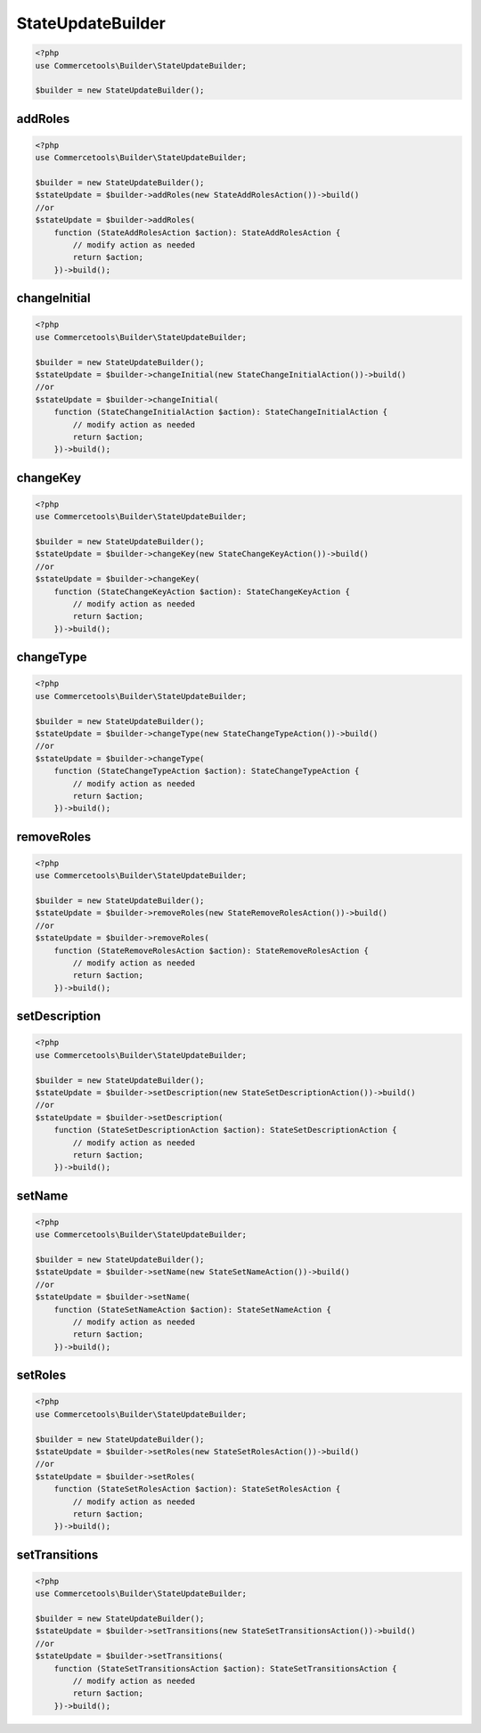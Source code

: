 .. _stateupdatebuilder:

========================================================
StateUpdateBuilder
========================================================

.. code-block:: php
    :name: updatebuilder.stateupdatebuilder.examples.builder.php

    <?php
    use Commercetools\Builder\StateUpdateBuilder;

    $builder = new StateUpdateBuilder();


addRoles
#########################################################

.. code-block:: php
    :name: updatebuilder.stateupdatebuilder.examples.addRoles.php

    <?php
    use Commercetools\Builder\StateUpdateBuilder;

    $builder = new StateUpdateBuilder();
    $stateUpdate = $builder->addRoles(new StateAddRolesAction())->build()
    //or
    $stateUpdate = $builder->addRoles(
        function (StateAddRolesAction $action): StateAddRolesAction {
            // modify action as needed
            return $action;
        })->build();

changeInitial
#########################################################

.. code-block:: php
    :name: updatebuilder.stateupdatebuilder.examples.changeInitial.php

    <?php
    use Commercetools\Builder\StateUpdateBuilder;

    $builder = new StateUpdateBuilder();
    $stateUpdate = $builder->changeInitial(new StateChangeInitialAction())->build()
    //or
    $stateUpdate = $builder->changeInitial(
        function (StateChangeInitialAction $action): StateChangeInitialAction {
            // modify action as needed
            return $action;
        })->build();

changeKey
#########################################################

.. code-block:: php
    :name: updatebuilder.stateupdatebuilder.examples.changeKey.php

    <?php
    use Commercetools\Builder\StateUpdateBuilder;

    $builder = new StateUpdateBuilder();
    $stateUpdate = $builder->changeKey(new StateChangeKeyAction())->build()
    //or
    $stateUpdate = $builder->changeKey(
        function (StateChangeKeyAction $action): StateChangeKeyAction {
            // modify action as needed
            return $action;
        })->build();

changeType
#########################################################

.. code-block:: php
    :name: updatebuilder.stateupdatebuilder.examples.changeType.php

    <?php
    use Commercetools\Builder\StateUpdateBuilder;

    $builder = new StateUpdateBuilder();
    $stateUpdate = $builder->changeType(new StateChangeTypeAction())->build()
    //or
    $stateUpdate = $builder->changeType(
        function (StateChangeTypeAction $action): StateChangeTypeAction {
            // modify action as needed
            return $action;
        })->build();

removeRoles
#########################################################

.. code-block:: php
    :name: updatebuilder.stateupdatebuilder.examples.removeRoles.php

    <?php
    use Commercetools\Builder\StateUpdateBuilder;

    $builder = new StateUpdateBuilder();
    $stateUpdate = $builder->removeRoles(new StateRemoveRolesAction())->build()
    //or
    $stateUpdate = $builder->removeRoles(
        function (StateRemoveRolesAction $action): StateRemoveRolesAction {
            // modify action as needed
            return $action;
        })->build();

setDescription
#########################################################

.. code-block:: php
    :name: updatebuilder.stateupdatebuilder.examples.setDescription.php

    <?php
    use Commercetools\Builder\StateUpdateBuilder;

    $builder = new StateUpdateBuilder();
    $stateUpdate = $builder->setDescription(new StateSetDescriptionAction())->build()
    //or
    $stateUpdate = $builder->setDescription(
        function (StateSetDescriptionAction $action): StateSetDescriptionAction {
            // modify action as needed
            return $action;
        })->build();

setName
#########################################################

.. code-block:: php
    :name: updatebuilder.stateupdatebuilder.examples.setName.php

    <?php
    use Commercetools\Builder\StateUpdateBuilder;

    $builder = new StateUpdateBuilder();
    $stateUpdate = $builder->setName(new StateSetNameAction())->build()
    //or
    $stateUpdate = $builder->setName(
        function (StateSetNameAction $action): StateSetNameAction {
            // modify action as needed
            return $action;
        })->build();

setRoles
#########################################################

.. code-block:: php
    :name: updatebuilder.stateupdatebuilder.examples.setRoles.php

    <?php
    use Commercetools\Builder\StateUpdateBuilder;

    $builder = new StateUpdateBuilder();
    $stateUpdate = $builder->setRoles(new StateSetRolesAction())->build()
    //or
    $stateUpdate = $builder->setRoles(
        function (StateSetRolesAction $action): StateSetRolesAction {
            // modify action as needed
            return $action;
        })->build();

setTransitions
#########################################################

.. code-block:: php
    :name: updatebuilder.stateupdatebuilder.examples.setTransitions.php

    <?php
    use Commercetools\Builder\StateUpdateBuilder;

    $builder = new StateUpdateBuilder();
    $stateUpdate = $builder->setTransitions(new StateSetTransitionsAction())->build()
    //or
    $stateUpdate = $builder->setTransitions(
        function (StateSetTransitionsAction $action): StateSetTransitionsAction {
            // modify action as needed
            return $action;
        })->build();

